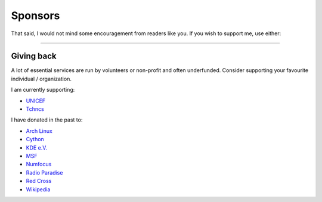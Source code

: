 Sponsors
########

.. frame:: 👋 Hello passerby!

    **I hope you are enjoying this corner of the inter-webs**. I share
    thoughts_ to it, program_ it, moderate_ communities_ and in return, learn
    from it. Only space and time limit my output. And when I do find some, I
    blog_, code_, and interact_ in the hope to make the world a better place...
    little-by-little.

.. _thoughts: https://fediscience.org/@ashwinvis
.. _moderate: https://mastodon.acc.sunet.se/@ashwinvis
.. _communities: https://discuss.tchncs.de/c/fluidmechanics
.. _interact: https://reddit.com/r/FluidMechanics
.. _blog: https://fluid.quest/archives.html
.. _program: https://codeberg.org/ashwinvis
.. _code: https://github.com/ashwinvis

That said, I would not mind some encouragement from readers like you.  If you
wish to support me, use either:

.. container:: m-row

    .. container:: m-col-l-6 m-col-m-6 m-col-s-6

        .. block-primary:: **Ko-fi**: to make a one-time tip

            .. image:: https://storage.ko-fi.com/cdn/kofi2.png?v=3
               :target: https://ko-fi.com/ashwinvis
               :alt: Buy me a coffee
               :height: 2em


    .. container:: m-col-l-6 m-col-m-6 m-col-s-6

        .. block-warning:: **Liberapay**: to make a recurring tip (cancel anytime)

            .. image:: https://liberapay.com/assets/widgets/donate.svg
               :target: https://liberapay.com/ashwinvis/donate
               :alt: Donate using Liberapay
               :height: 2em


----

Giving back
===========

A lot of essential services are run by volunteers or non-profit and often
underfunded. Consider supporting your favourite individual / organization.

I am currently supporting:

- `UNICEF <https://help.unicef.org/>`_
- `Tchncs <https://tchncs.de/donate>`_

I have donated in the past to:

- `Arch Linux <https://www.archlinux.org/donate/>`__
- `Cython <https://cython.org/#donate>`_
- `KDE e.V. <https://kde.org/community/donations/index.php>`__
- `MSF <https://www.msf.org/>`__
- `Numfocus <https://numfocus.salsalabs.org/donate>`_
- `Radio Paradise <https://www.radioparadise.com/>`__
- `Red Cross <https://www.rodakorset.se/>`__
- `Wikipedia
  <https://donate.wikimedia.org/wiki/Special:FundraiserRedirector?utm_source=donate&utm_medium=sidebar&utm_campaign=C13_en.wikipedia.org&uselang=en>`__
